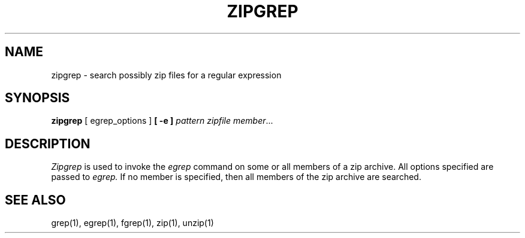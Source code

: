 .\" Copyright (C) 1990-1996 Mark Adler, Richard B. Wales, Jean-loup Gailly,
.\" Onno van der Linden, Kai Uwe Rommel, Igor Mandrichenko, John Bush and
.\" Paul Kienitz.
.\" Permission is granted to any individual or institution to use, copy, or
.\" redistribute this software so long as all of the original files are
.\" included, that it is not sold for profit, and that this copyright notice
.\" is retained.
.\" zipgrep.1 by Mark Adler, Jean-loup Gailly and  R. P. C. Rodgers
.\"
.TH ZIPGREP 1
.SH NAME
zipgrep \- search possibly zip files for a regular expression
.SH SYNOPSIS
.B zipgrep
[ egrep_options ]
.BI  [\ -e\ ] " pattern"
.IR zipfile\ member ".\|.\|."
.SH DESCRIPTION
.IR  Zipgrep
is used to invoke the
.I egrep
command on some or all members of a zip archive. All options specified are
passed to
.I egrep.
If no member is specified, then all members of the zip archive are searched.
.SH "SEE ALSO"
grep(1), egrep(1), fgrep(1), zip(1), unzip(1)
